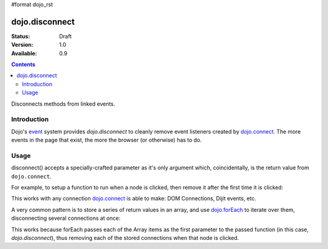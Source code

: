 #format dojo_rst

dojo.disconnect
===============

:Status: Draft
:Version: 1.0
:Available: 0.9

.. contents::
   :depth: 2

Disconnects methods from linked events.

============
Introduction
============

Dojo's `event <quickstart/events>`_ system provides `dojo.disconnect` to cleanly remove event listeners created by `dojo.connect <dojo/connect>`_. The more events in the page that exist, the more the browser (or otherwise) has to do. 

=====
Usage
=====

disconnect() accepts a specially-crafted parameter as it's only argument which, coincidentally, is the return value from ``dojo.connect``. 

For example, to setup a function to run when a node is clicked, then remove it after the first time it is clicked:

.. code-block :: javascript
 :linenos:

  var node = dojo.byId("someButton");
  var handle = dojo.connect(node, "onclick", function(e){
      alert("you won't see me again!");
      dojo.disconnect(handle);
  });

This works with any connection `dojo.connect <dojo/connect>`_ is able to make: DOM Connections, Dijit events, etc. 

A very common pattern is to store a series of return values in an array, and use `dojo.forEach <dojo/forEach>`_ to iterate over them, disconnecting several connections at once:

.. code-block :: javascript
 :linenos:
  
  var connections = [];
  connections.push(
    dojo.connect(node,"onmouseenter",function(){ /* smart mouseover code */ })
  )
  connection.push(
    dojo.connect(node, "onmouseleave",function(){ /* smart mouseout code */ })
  )

  dojo.connect(node,"onclick", function(){
    // disable the other mouse events:
    dojo.forEach(connections, dojo.disconnect);
  }); 
   
This works because forEach passes each of the Array items as the first parameter to the passed function (in this case, `dojo.disconnect`), thus removing each of the stored connections when that node is clicked.
